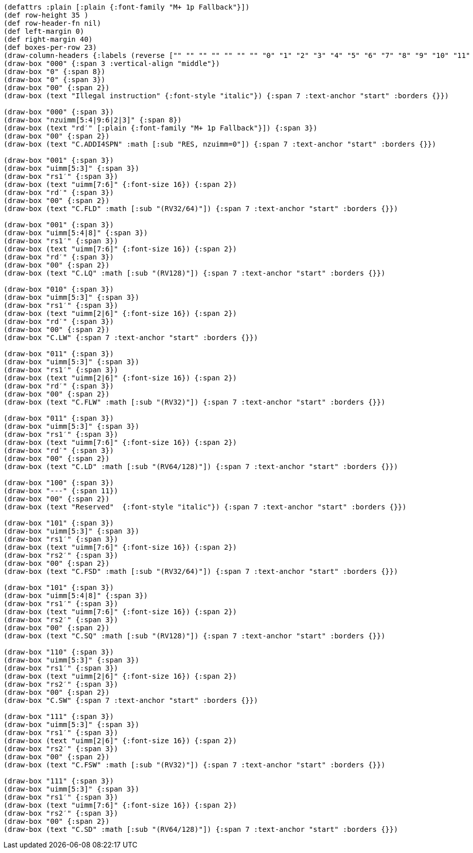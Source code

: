 [bytefield]
----
(defattrs :plain [:plain {:font-family "M+ 1p Fallback"}])
(def row-height 35 )
(def row-header-fn nil)
(def left-margin 0)
(def right-margin 40)
(def boxes-per-row 23)
(draw-column-headers {:labels (reverse ["" "" "" "" "" "" "" "0" "1" "2" "3" "4" "5" "6" "7" "8" "9" "10" "11" "12" "13" "14" "15"])})
(draw-box "000" {:span 3 :vertical-align "middle"})
(draw-box "0" {:span 8})
(draw-box "0" {:span 3})
(draw-box "00" {:span 2})
(draw-box (text "Illegal instruction" {:font-style "italic"}) {:span 7 :text-anchor "start" :borders {}})

(draw-box "000" {:span 3})
(draw-box "nzuimm[5:4|9:6|2|3]" {:span 8})
(draw-box (text "rd′" [:plain {:font-family "M+ 1p Fallback"}]) {:span 3})
(draw-box "00" {:span 2})
(draw-box (text "C.ADDI4SPN" :math [:sub "RES, nzuimm=0"]) {:span 7 :text-anchor "start" :borders {}})

(draw-box "001" {:span 3})
(draw-box "uimm[5:3]" {:span 3})
(draw-box "rs1′" {:span 3})
(draw-box (text "uimm[7:6]" {:font-size 16}) {:span 2})
(draw-box "rd′" {:span 3})
(draw-box "00" {:span 2})
(draw-box (text "C.FLD" :math [:sub "(RV32/64)"]) {:span 7 :text-anchor "start" :borders {}})

(draw-box "001" {:span 3})
(draw-box "uimm[5:4|8]" {:span 3})
(draw-box "rs1′" {:span 3})
(draw-box (text "uimm[7:6]" {:font-size 16}) {:span 2})
(draw-box "rd′" {:span 3})
(draw-box "00" {:span 2})
(draw-box (text "C.LQ" :math [:sub "(RV128)"]) {:span 7 :text-anchor "start" :borders {}})

(draw-box "010" {:span 3})
(draw-box "uimm[5:3]" {:span 3})
(draw-box "rs1′" {:span 3})
(draw-box (text "uimm[2|6]" {:font-size 16}) {:span 2})
(draw-box "rd′" {:span 3})
(draw-box "00" {:span 2})
(draw-box "C.LW" {:span 7 :text-anchor "start" :borders {}})

(draw-box "011" {:span 3})
(draw-box "uimm[5:3]" {:span 3})
(draw-box "rs1′" {:span 3})
(draw-box (text "uimm[2|6]" {:font-size 16}) {:span 2})
(draw-box "rd′" {:span 3})
(draw-box "00" {:span 2})
(draw-box (text "C.FLW" :math [:sub "(RV32)"]) {:span 7 :text-anchor "start" :borders {}})

(draw-box "011" {:span 3})
(draw-box "uimm[5:3]" {:span 3})
(draw-box "rs1′" {:span 3})
(draw-box (text "uimm[7:6]" {:font-size 16}) {:span 2})
(draw-box "rd′" {:span 3})
(draw-box "00" {:span 2})
(draw-box (text "C.LD" :math [:sub "(RV64/128)"]) {:span 7 :text-anchor "start" :borders {}})

(draw-box "100" {:span 3})
(draw-box "---" {:span 11})
(draw-box "00" {:span 2})
(draw-box (text "Reserved"  {:font-style "italic"}) {:span 7 :text-anchor "start" :borders {}})

(draw-box "101" {:span 3})
(draw-box "uimm[5:3]" {:span 3})
(draw-box "rs1′" {:span 3})
(draw-box (text "uimm[7:6]" {:font-size 16}) {:span 2})
(draw-box "rs2′" {:span 3})
(draw-box "00" {:span 2})
(draw-box (text "C.FSD" :math [:sub "(RV32/64)"]) {:span 7 :text-anchor "start" :borders {}})

(draw-box "101" {:span 3})
(draw-box "uimm[5:4|8]" {:span 3})
(draw-box "rs1′" {:span 3})
(draw-box (text "uimm[7:6]" {:font-size 16}) {:span 2})
(draw-box "rs2′" {:span 3})
(draw-box "00" {:span 2})
(draw-box (text "C.SQ" :math [:sub "(RV128)"]) {:span 7 :text-anchor "start" :borders {}})

(draw-box "110" {:span 3})
(draw-box "uimm[5:3]" {:span 3})
(draw-box "rs1′" {:span 3})
(draw-box (text "uimm[2|6]" {:font-size 16}) {:span 2})
(draw-box "rs2′" {:span 3})
(draw-box "00" {:span 2})
(draw-box "C.SW" {:span 7 :text-anchor "start" :borders {}})

(draw-box "111" {:span 3})
(draw-box "uimm[5:3]" {:span 3})
(draw-box "rs1′" {:span 3})
(draw-box (text "uimm[2|6]" {:font-size 16}) {:span 2})
(draw-box "rs2′" {:span 3})
(draw-box "00" {:span 2})
(draw-box (text "C.FSW" :math [:sub "(RV32)"]) {:span 7 :text-anchor "start" :borders {}})

(draw-box "111" {:span 3})
(draw-box "uimm[5:3]" {:span 3})
(draw-box "rs1′" {:span 3})
(draw-box (text "uimm[7:6]" {:font-size 16}) {:span 2})
(draw-box "rs2′" {:span 3})
(draw-box "00" {:span 2})
(draw-box (text "C.SD" :math [:sub "(RV64/128)"]) {:span 7 :text-anchor "start" :borders {}})
----